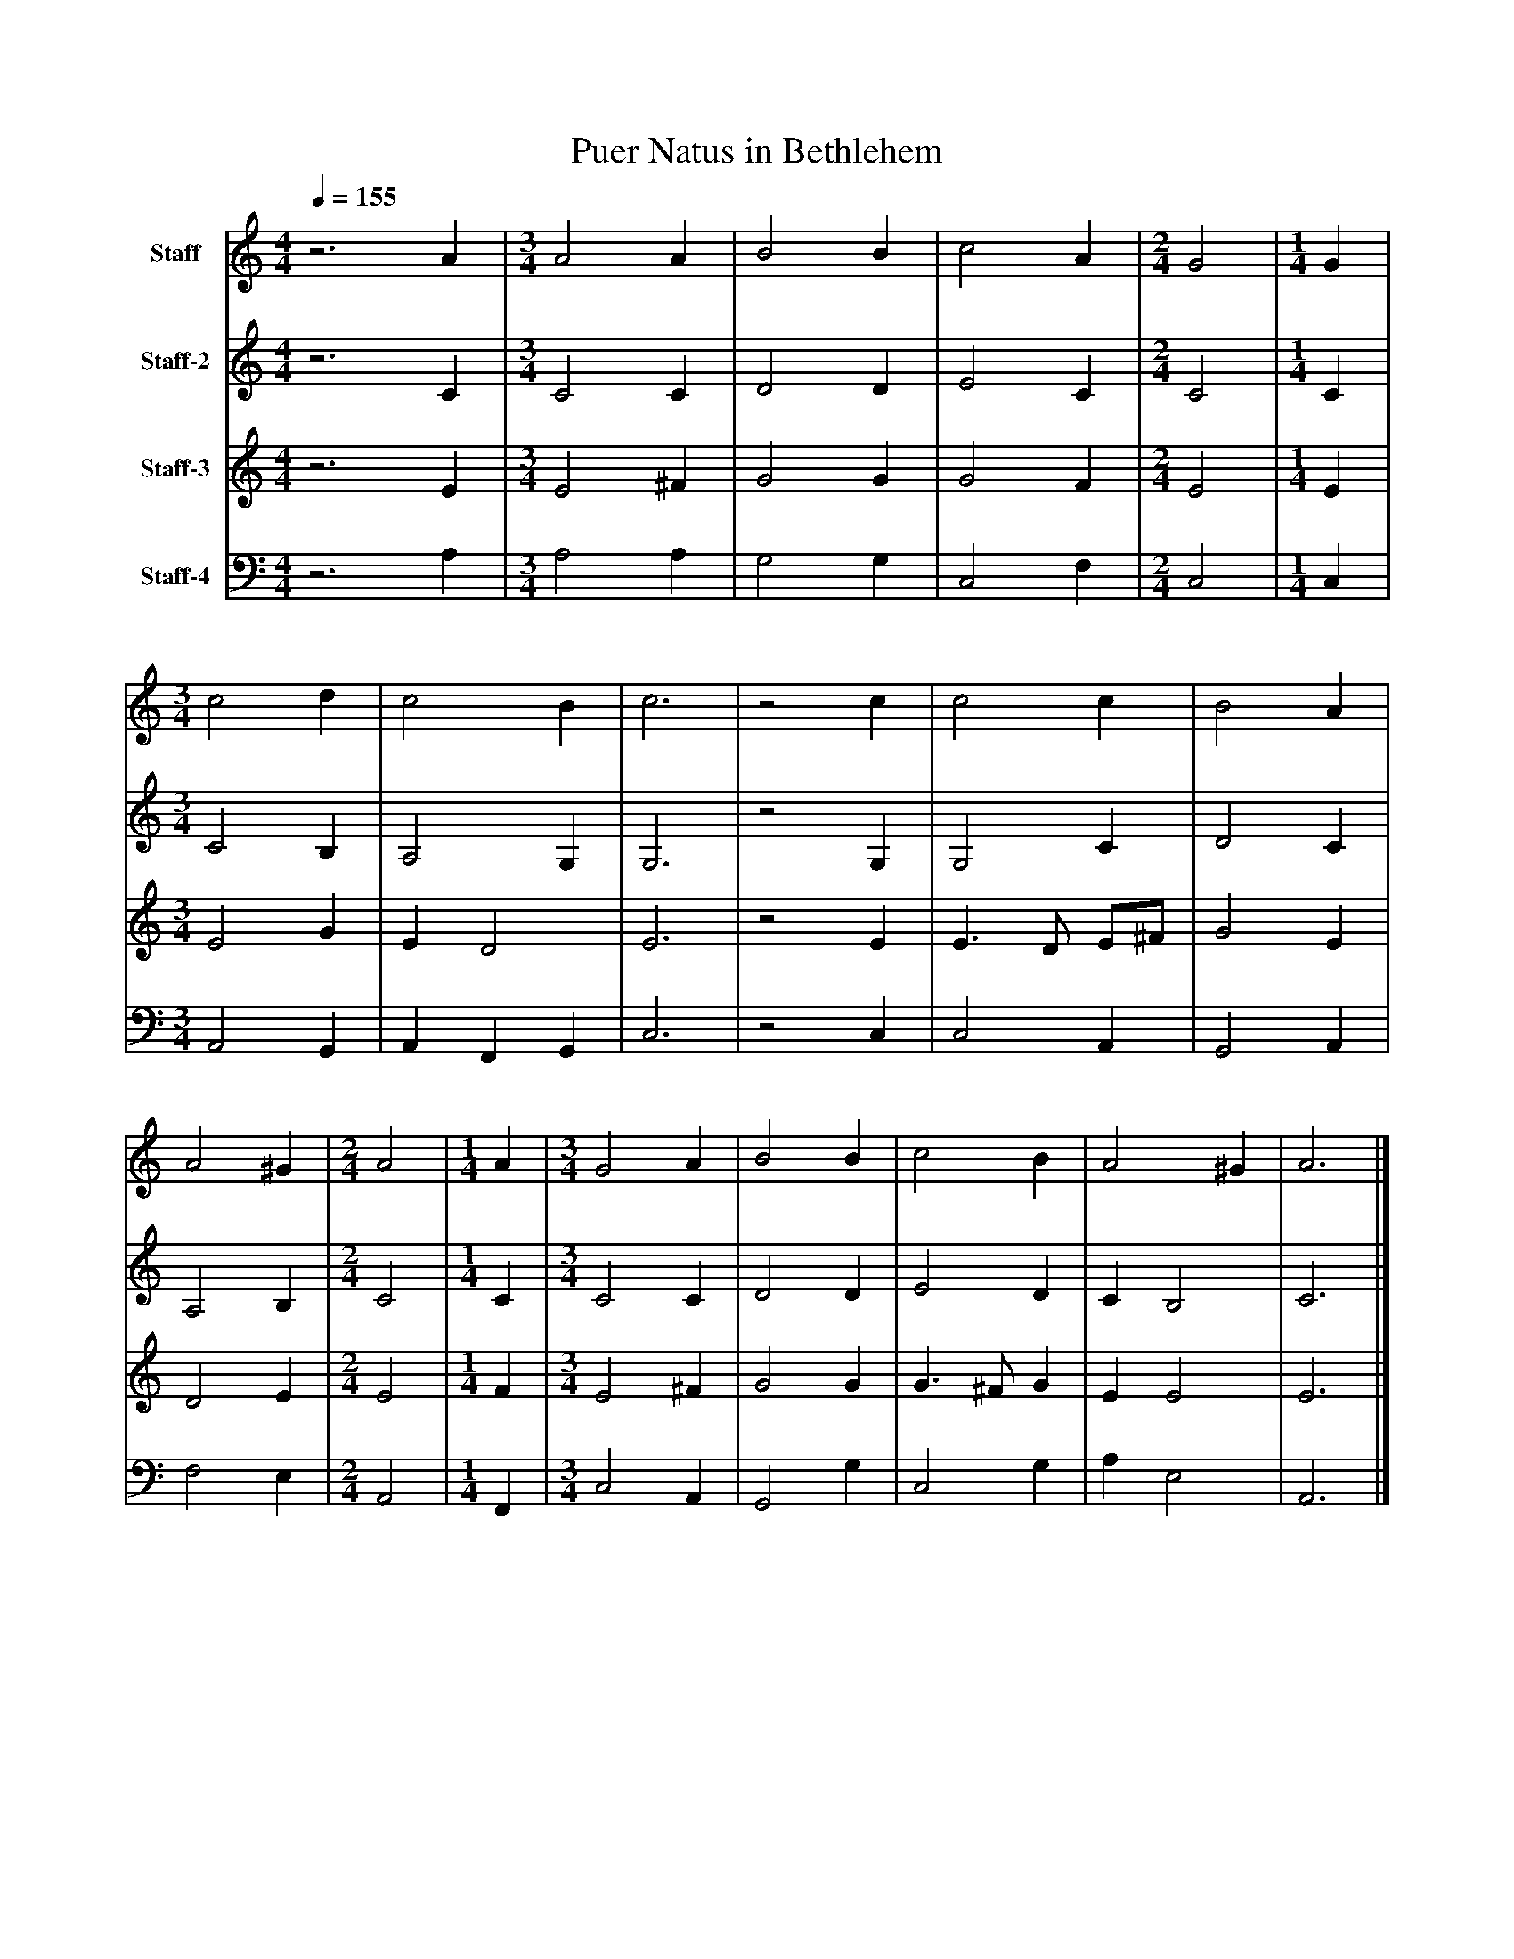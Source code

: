 %%abc-creator mxml2abc 1.4
%%abc-version 2.0
%%continueall true
%%titletrim true
%%titleformat A-1 T C1, Z-1, S-1
X: 0
T: Puer Natus in Bethlehem
L: 1/4
M: 4/4
Q: 1/4=155
V: P1 name="Staff"
%%MIDI program 1 21
V: P2 name="Staff-2"
%%MIDI program 2 21
V: P3 name="Staff-3"
%%MIDI program 3 21
V: P4 name="Staff-4"
%%MIDI program 4 21
K: C
[V: P1] z3 A | [M: 3/4]  A2 A [K: C]  | B2 B [K: C]  | c2 A [K: C]  | [M: 2/4]  G2 [K: C]  | [M: 1/4]  G [K: C]  | [M: 3/4]  c2 d [K: C]  | c2 B [K: C]  | c3 [K: C]  |z2 c [K: C]  | c2 c [K: C]  | B2 A [K: C]  | A2 ^G [K: C]  | [M: 2/4]  A2 [K: C]  | [M: 1/4]  A [K: C]  | [M: 3/4]  G2 A [K: C]  | B2 B [K: C]  | c2 B [K: C]  | A2 ^G [K: C]  | A3|]
[V: P2] z3 C | [M: 3/4]  C2 C [K: C]  | D2 D [K: C]  | E2 C [K: C]  | [M: 2/4]  C2 [K: C]  | [M: 1/4]  C [K: C]  | [M: 3/4]  C2 B, [K: C]  | A,2 G, [K: C]  | G,3 [K: C]  |z2 G, [K: C]  | G,2 C [K: C]  | D2 C [K: C]  | A,2 B, [K: C]  | [M: 2/4]  C2 [K: C]  | [M: 1/4]  C [K: C]  | [M: 3/4]  C2 C [K: C]  | D2 D [K: C]  | E2 D [K: C]  | C B,2 [K: C]  | C3|]
[V: P3] z3 E | [M: 3/4]  E2 ^F [K: C]  | G2 G [K: C]  | G2 F [K: C]  | [M: 2/4]  E2 [K: C]  | [M: 1/4]  E [K: C]  | [M: 3/4]  E2 G [K: C]  | E D2 [K: C]  | E3 [K: C]  |z2 E [K: C]  | E3/ D/ E/^F/ [K: C]  | G2 E [K: C]  | D2 E [K: C]  | [M: 2/4]  E2 [K: C]  | [M: 1/4]  F [K: C]  | [M: 3/4]  E2 ^F [K: C]  | G2 G [K: C]  | G3/ ^F/ G [K: C]  | E E2 [K: C]  | E3|]
[V: P4] z3 A, | [M: 3/4]  A,2 A, [K: C]  | G,2 G, [K: C]  | C,2 F, [K: C]  | [M: 2/4]  C,2 [K: C]  | [M: 1/4]  C, [K: C]  | [M: 3/4]  A,,2 G,, [K: C]  | A,, F,, G,, [K: C]  | C,3 [K: C]  |z2 C, [K: C]  | C,2 A,, [K: C]  | G,,2 A,, [K: C]  | F,2 E, [K: C]  | [M: 2/4]  A,,2 [K: C]  | [M: 1/4]  F,, [K: C]  | [M: 3/4]  C,2 A,, [K: C]  | G,,2 G, [K: C]  | C,2 G, [K: C]  | A, E,2 [K: C]  | A,,3|]

